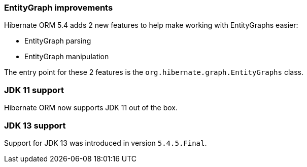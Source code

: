 :awestruct-layout: project-releases-series
:awestruct-project: orm
:awestruct-series_version: "5.4"

=== EntityGraph improvements

Hibernate ORM 5.4 adds 2 new features to help make working with EntityGraphs easier:

 * EntityGraph parsing
 * EntityGraph manipulation

The entry point for these 2 features is the `org.hibernate.graph.EntityGraphs` class.

=== JDK 11 support

Hibernate ORM now supports JDK 11 out of the box.

=== JDK 13 support

Support for JDK 13 was introduced in version `5.4.5.Final`.

